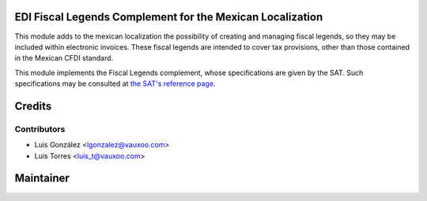 EDI Fiscal Legends Complement for the Mexican Localization
==========================================================

This module adds to the mexican localization the possibility of creating and
managing fiscal legends, so they may be included within electronic invoices.
These fiscal legends are intended to cover tax provisions, other than those
contained in the Mexican CFDI standard.

This module implements the Fiscal Legends complement, whose specifications
are given by the SAT. Such specifications may be consulted at
`the SAT's reference page`_.

.. _the SAT's reference page: http://www.sat.gob.mx/informacion_fiscal/factura_electronica/Paginas/complemento_leyendas_fiscales.aspx

Credits
=======


Contributors
------------

* Luis González <lgonzalez@vauxoo.com>
* Luis Torres <luis_t@vauxoo.com>

Maintainer
==========

.. image:: https://www.vauxoo.com/logo.png
   :alt: Vauxoo
   :target: https://vauxoo.com
